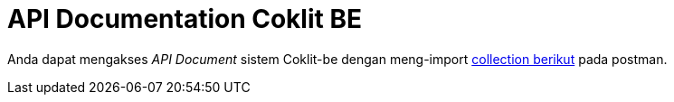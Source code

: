 = API Documentation Coklit BE

Anda dapat mengakses _API Document_ sistem Coklit-be dengan meng-import https://www.getpostman.com/collections/9c04fa862c16bec2b2e3[collection berikut] pada postman.